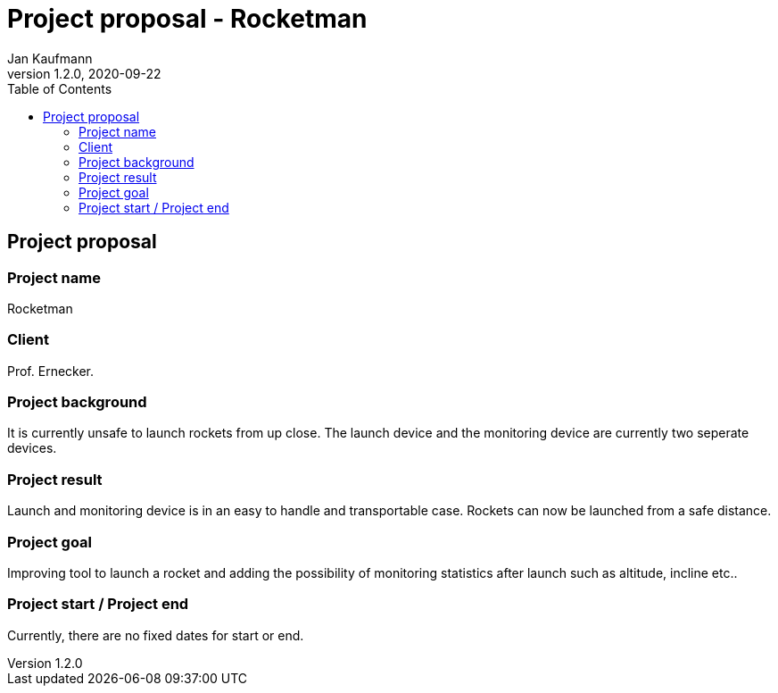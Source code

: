 = Project proposal - Rocketman
Jan Kaufmann
1.2.0, 2020-09-22
ifndef::imagesdir[:imagesdir: images]
//:toc-placement!:  // prevents the generation of the doc at this position, so it can be printed afterwards
:sourcedir: ../src/main/java
:icons: font
//:sectnums:    // Nummerierung der Überschriften / section numbering
:toc: left

//Need this blank line after ifdef, don't know why...
ifdef::backend-html5[]

// https://fontawesome.com/v4.7.0/icons/
//icon:file-text-o[link=https://raw.githubusercontent.com/htl-leonding-college/asciidoctor-docker-template/master/asciidocs/{docname}.adoc]
//icon:github-square[link=https://github.com/2021-4ahif-syp/assigment-01-projektantrag-MrUnnormal]
//icon:home[link=https://htl-leonding.github.io/]
endif::backend-html5[]

// print the toc here (not at the default position)
//toc::[]

== Project proposal

=== Project name
Rocketman

=== Client
Prof. Ernecker.

=== Project background
It is currently unsafe to launch rockets from up close.
The launch device and the monitoring device are currently two
seperate devices.

=== Project result
Launch and monitoring device is in an easy to handle and transportable
case. Rockets can now be launched from a safe distance.

=== Project goal
Improving tool to launch a rocket and adding the possibility of monitoring statistics after
launch such as altitude, incline etc..

=== Project start / Project end
Currently, there are no fixed dates for start or end.